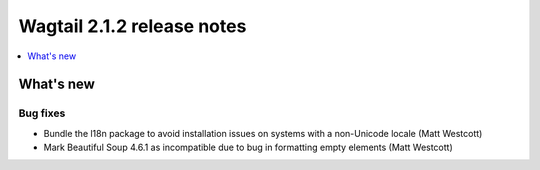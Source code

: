 ===========================
Wagtail 2.1.2 release notes
===========================

.. contents::
    :local:
    :depth: 1


What's new
==========

Bug fixes
~~~~~~~~~

* Bundle the l18n package to avoid installation issues on systems with a non-Unicode locale (Matt Westcott)
* Mark Beautiful Soup 4.6.1 as incompatible due to bug in formatting empty elements (Matt Westcott)
